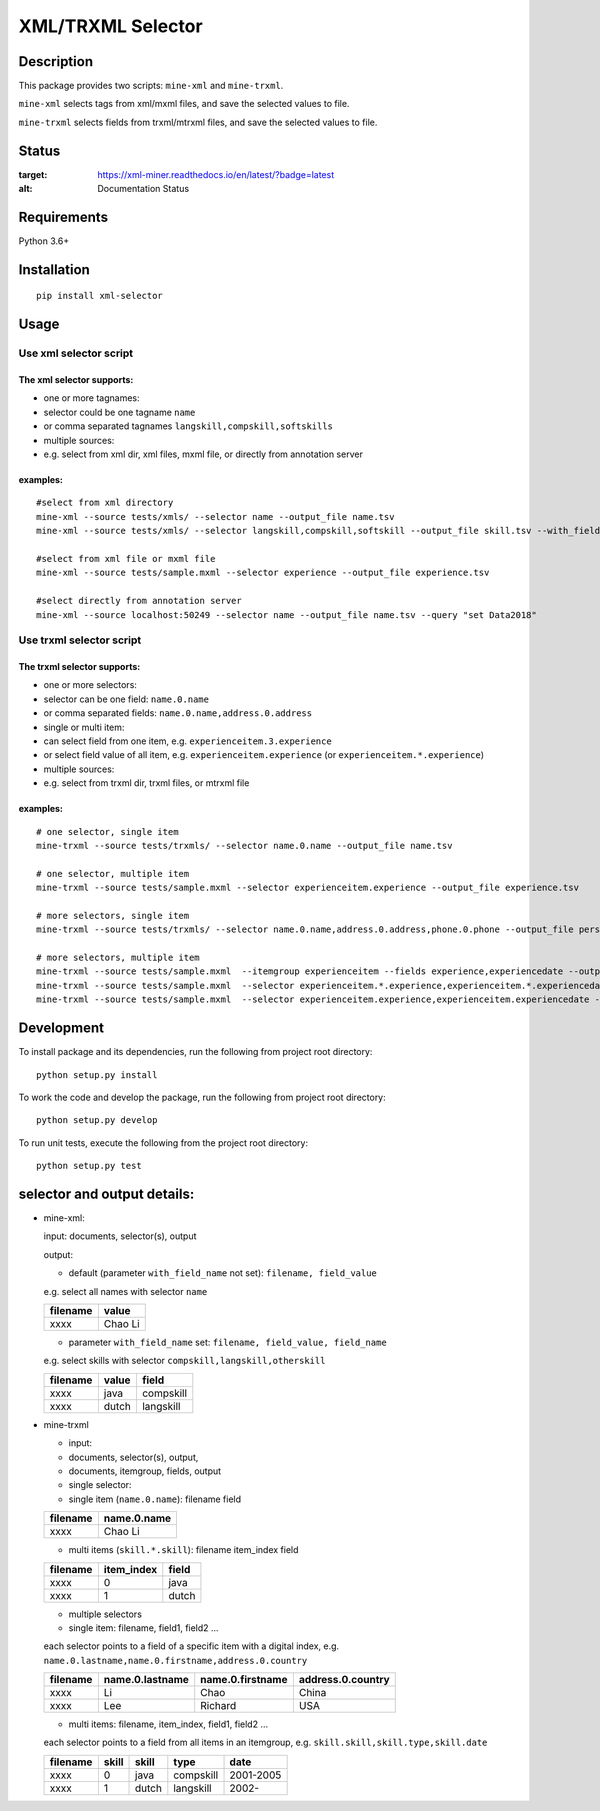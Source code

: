 XML/TRXML Selector
==================

Description
-----------

This package provides two scripts: ``mine-xml`` and
``mine-trxml``.

``mine-xml`` selects tags from xml/mxml files, and save the
selected values to file.

``mine-trxml`` selects fields from trxml/mtrxml files, and save
the selected values to file.

Status
------------



.. image:: https://readthedocs.org/projects/xml-miner/badge/?version=latest
:target: https://xml-miner.readthedocs.io/en/latest/?badge=latest
:alt: Documentation Status




Requirements
------------

Python 3.6+

Installation
------------

::

    pip install xml-selector


Usage
-----

Use xml selector script
~~~~~~~~~~~~~~~~~~~~~~~

The xml selector supports:
^^^^^^^^^^^^^^^^^^^^^^^^^^

-  one or more tagnames:

-  selector could be one tagname ``name``

-  or comma separated tagnames ``langskill,compskill,softskills``

-  multiple sources:

-  e.g. select from xml dir, xml files, mxml file, or directly from
   annotation server

examples:
^^^^^^^^^

::

    #select from xml directory
    mine-xml --source tests/xmls/ --selector name --output_file name.tsv
    mine-xml --source tests/xmls/ --selector langskill,compskill,softskill --output_file skill.tsv --with_field_name

    #select from xml file or mxml file
    mine-xml --source tests/sample.mxml --selector experience --output_file experience.tsv

    #select directly from annotation server
    mine-xml --source localhost:50249 --selector name --output_file name.tsv --query "set Data2018"

Use trxml selector script
~~~~~~~~~~~~~~~~~~~~~~~~~

The trxml selector supports:
^^^^^^^^^^^^^^^^^^^^^^^^^^^^

-  one or more selectors:

-  selector can be one field: ``name.0.name``

-  or comma separated fields: ``name.0.name,address.0.address``

-  single or multi item:

-  can select field from one item, e.g. ``experienceitem.3.experience``

-  or select field value of all item, e.g. ``experienceitem.experience``
   (or ``experienceitem.*.experience``)

-  multiple sources:

-  e.g. select from trxml dir, trxml files, or mtrxml file

examples:
^^^^^^^^^

::

    # one selector, single item
    mine-trxml --source tests/trxmls/ --selector name.0.name --output_file name.tsv

    # one selector, multiple item
    mine-trxml --source tests/sample.mxml --selector experienceitem.experience --output_file experience.tsv

    # more selectors, single item
    mine-trxml --source tests/trxmls/ --selector name.0.name,address.0.address,phone.0.phone --output_file personal.tsv

    # more selectors, multiple item
    mine-trxml --source tests/sample.mxml  --itemgroup experienceitem --fields experience,experiencedate --output_file experience.tsv
    mine-trxml --source tests/sample.mxml  --selector experienceitem.*.experience,experienceitem.*.experiencedate --output_file experience.tsv
    mine-trxml --source tests/sample.mxml  --selector experienceitem.experience,experienceitem.experiencedate --output_file experience.tsv

Development
-----------

To install package and its dependencies, run the following from project
root directory:

::

    python setup.py install

To work the code and develop the package, run the following from project
root directory:

::

    python setup.py develop

To run unit tests, execute the following from the project root
directory:

::

    python setup.py test

selector and output details:
----------------------------

-  mine-xml:

   input: documents, selector(s), output

   output:

   -  default (parameter ``with_field_name`` not set):
      ``filename, field_value``

   e.g. select all names with selector ``name``

   +------------+-----------+
   | filename   | value     |
   +============+===========+
   | xxxx       | Chao Li   |
   +------------+-----------+

   -  parameter ``with_field_name`` set:
      ``filename, field_value, field_name``

   e.g. select skills with selector ``compskill,langskill,otherskill``

   +------------+---------+-------------+
   | filename   | value   | field       |
   +============+=========+=============+
   | xxxx       | java    | compskill   |
   +------------+---------+-------------+
   | xxxx       | dutch   | langskill   |
   +------------+---------+-------------+

-  mine-trxml

   -  input:
   -  documents, selector(s), output,
   -  documents, itemgroup, fields, output

   -  single selector:
   -  single item (``name.0.name``): filename field

   +------------+---------------+
   | filename   | name.0.name   |
   +============+===============+
   | xxxx       | Chao Li       |
   +------------+---------------+

   -  multi items (``skill.*.skill``): filename item\_index field

   +------------+---------------+---------+
   | filename   | item\_index   | field   |
   +============+===============+=========+
   | xxxx       | 0             | java    |
   +------------+---------------+---------+
   | xxxx       | 1             | dutch   |
   +------------+---------------+---------+

   -  multiple selectors
   -  single item: filename, field1, field2 ...

   each selector points to a field of a specific item with a digital
   index, e.g. ``name.0.lastname,name.0.firstname,address.0.country``

   +------------+-------------------+--------------------+---------------------+
   | filename   | name.0.lastname   | name.0.firstname   | address.0.country   |
   +============+===================+====================+=====================+
   | xxxx       | Li                | Chao               | China               |
   +------------+-------------------+--------------------+---------------------+
   | xxxx       | Lee               | Richard            | USA                 |
   +------------+-------------------+--------------------+---------------------+

   -  multi items: filename, item\_index, field1, field2 ...

   each selector points to a field from all items in an itemgroup, e.g.
   ``skill.skill,skill.type,skill.date``

   +------------+---------+---------+-------------+-------------+
   | filename   | skill   | skill   | type        | date        |
   +============+=========+=========+=============+=============+
   | xxxx       | 0       | java    | compskill   | 2001-2005   |
   +------------+---------+---------+-------------+-------------+
   | xxxx       | 1       | dutch   | langskill   | 2002-       |
   +------------+---------+---------+-------------+-------------+

